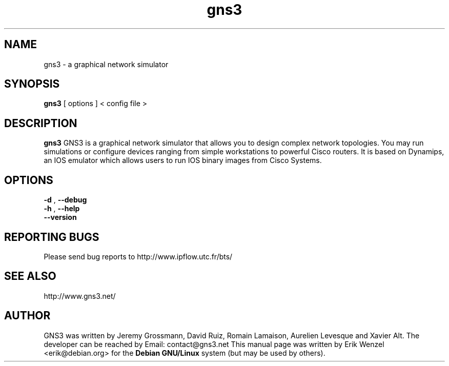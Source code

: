 .TH "gns3" "1"
.SH "NAME"
gns3 \- a graphical network simulator
.SH "SYNOPSIS"
.B gns3
[
options
]
<
config file
>
.br
.SH "DESCRIPTION"
.B gns3
GNS3 is a graphical network simulator that allows you to design complex
network topologies. You may run simulations or configure devices ranging from
simple workstations to powerful Cisco routers. It is based on Dynamips, an IOS
emulator which allows users to run IOS binary images from Cisco Systems.
.SH OPTIONS
.br
.B \-d
,
.B \-\-debug
.br
.B \-h
,
.B \-\-help
.br
.B \-\-version
.br
.SH REPORTING BUGS
.br
Please send bug reports to http://www.ipflow.utc.fr/bts/
.SH SEE ALSO
.br
http://www.gns3.net/
.SH "AUTHOR"
.br
GNS3 was written by Jeremy Grossmann, David Ruiz, Romain Lamaison, Aurelien
Levesque and Xavier Alt. The developer can be reached by Email:
contact@gns3.net This manual page was written by Erik Wenzel <erik@debian.org>
for the \fBDebian GNU/Linux\fP system (but may be used by others).

